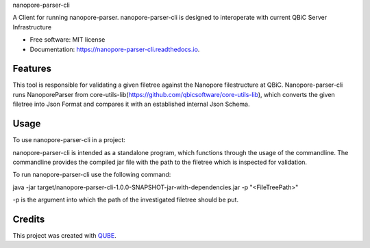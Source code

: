nanopore-parser-cli

.. image:: https://img.shields.io/travis/qbicsoftware/nanopore-parser-cli.svg
        :target: https://travis-ci.org/qbicsoftware/nanopore-parser-cli

.. image:: https://readthedocs.org/projects/nanopore-parser-cli/badge/?version=latest
        :target: https://nanopore-parser-cli.readthedocs.io/en/latest/?badge=latest
        :alt: Documentation Status

.. image:: https://flat.badgen.net/dependabot/thepracticaldev/dev.to?icon=dependabot
    :alt: Dependabot Enabled


A Client for running nanopore-parser. nanopore-parser-cli is designed to interoperate with current QBiC Server Infrastructure

* Free software: MIT license
* Documentation: https://nanopore-parser-cli.readthedocs.io.

Features
--------

This tool is responsible for validating a given filetree against the Nanopore filestructure at QBiC.
Nanopore-parser-cli runs NanoporeParser from core-utils-lib(https://github.com/qbicsoftware/core-utils-lib),
which converts the given filetree into Json Format and compares it with an established internal Json Schema.

Usage
--------

To use nanopore-parser-cli in a project::

nanopore-parser-cli is intended as a standalone program, which functions through the usage of the commandline.
The commandline provides the compiled jar file with the path to the filetree which is inspected for validation.

To run nanopore-parser-cli use the following command:

java -jar target/nanopore-parser-cli-1.0.0-SNAPSHOT-jar-with-dependencies.jar -p "<FileTreePath>"

-p is the argument into which the path of the investigated filetree should be put.


Credits
-------

This project was created with QUBE_.

.. _QUBE: https://github.com/qbicsoftware/qube
